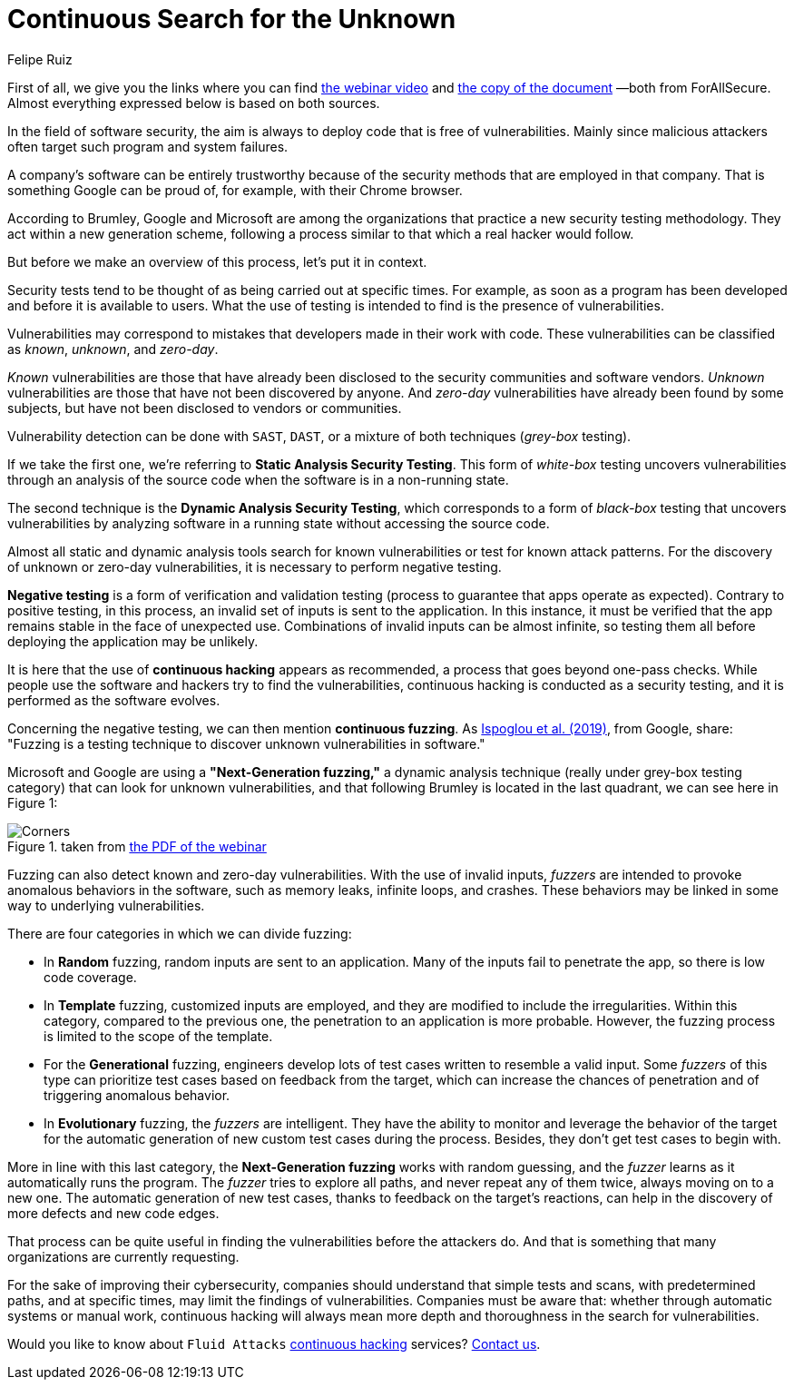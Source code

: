:slug: fuzzing-forallsecure/
:date: 2020-03-31
:subtitle: ForAllSecure on the Next-Generation fuzzing
:category: opinions
:tags: fuzzing, cybersecurity, security testing, hacking, vulnerability, business
:image: cover.png
:alt: Photo by David Kovalenko on Unsplash
:description: Here we present this blog post based on the information given on February 11th by David Brumley (ForAllSecure) in his webinar: Continuous Fuzzing: The Trending Security Technique. Besides, we took some notes from a document, in association with that webinar, called: What is Next-Generation Fuzzing.
:keywords: Fuzzing, Cybersecurity, Security Testing, Hacking, Vulnerability, Business
:author: Felipe Ruiz
:writer: fruiz
:name: Felipe Ruiz
:about1: Technical writer
:about2: Behavioral scientist.
:source: https://unsplash.com/photos/G85VuTpw6jg

= Continuous Search for the Unknown

First of all, we give you the links
where you can find link:https://www.brighttalk.com/webcast/17668/385891/continuous-fuzzing-the-trending-security-technique[the webinar video]
and link:https://go.forallsecure.com/hubfs/Content/Whitepapers/FY19%20WP%20What%20is%20NGF%20v5.0.pdf[the copy of the document] —both from ForAllSecure.
Almost everything expressed below is based on both sources.

In the field of software security,
the aim is always to deploy code that is free of vulnerabilities.
Mainly since malicious attackers often target such program and system failures.

A company's software can be entirely trustworthy
because of the security methods that are employed in that company.
That is something Google can be proud of,
for example, with their Chrome browser.

According to Brumley, Google and Microsoft are among the organizations
that practice a new security testing methodology.
They act within a new generation scheme,
following a process similar to that which a real hacker would follow.

But before we make an overview of this process, let's put it in context.

Security tests tend to be thought of as being carried out at specific times.
For example, as soon as a program has been developed
and before it is available to users.
What the use of testing is intended to find is the presence of vulnerabilities.

Vulnerabilities may correspond to mistakes
that developers made in their work with code.
These vulnerabilities can be classified as _known_, _unknown_, and _zero-day_.

_Known_ vulnerabilities are those that have already been disclosed
to the security communities and software vendors.
_Unknown_ vulnerabilities are those that have not been discovered by anyone.
And _zero-day_ vulnerabilities have already been found by some subjects,
but have not been disclosed to vendors or communities.

Vulnerability detection can be done with `SAST`, `DAST`,
or a mixture of both techniques (_grey-box_ testing).

If we take the first one,
we're referring to *Static Analysis Security Testing*.
This form of _white-box_ testing uncovers vulnerabilities
through an analysis of the source code
when the software is in a non-running state.

The second technique is the *Dynamic Analysis Security Testing*,
which corresponds to a form of _black-box_ testing
that uncovers vulnerabilities by analyzing software
in a running state without accessing the source code.

Almost all static and dynamic analysis tools search for known vulnerabilities
or test for known attack patterns.
For the discovery of unknown or zero-day vulnerabilities,
it is necessary to perform negative testing.

*Negative testing* is a form of verification and validation testing
(process to guarantee that apps operate as expected).
Contrary to positive testing,
in this process, an invalid set of inputs is sent to the application.
In this instance, it must be verified that the app remains stable
in the face of unexpected use.
Combinations of invalid inputs can be almost infinite,
so testing them all before deploying the application may be unlikely.

It is here that the use of *continuous hacking* appears as recommended,
a process that goes beyond one-pass checks.
While people use the software and hackers try to find the vulnerabilities,
continuous hacking is conducted as a security testing,
and it is performed as the software evolves.

Concerning the negative testing, we can then mention *continuous fuzzing*.
As link:https://nebelwelt.net/files/20SEC.pdf[Ispoglou et al. (2019)], from Google, share:
"Fuzzing is a testing technique
to discover unknown vulnerabilities in software."

Microsoft and Google are using a *"Next-Generation fuzzing,"*
a dynamic analysis technique (really under grey-box testing category)
that can look for unknown vulnerabilities,
and that following Brumley is located in the last quadrant,
we can see here in Figure 1:

.taken from link:http://public2.brighttalk.com/resource/core/253964/2019---isaca-presentation-v21-brighttalk_558794.pdf[the PDF of the webinar]
image::corners.png[Corners]

Fuzzing can also detect known and zero-day vulnerabilities.
With the use of invalid inputs,
_fuzzers_ are intended to provoke anomalous behaviors in the software,
such as memory leaks, infinite loops, and crashes.
These behaviors may be linked in some way to underlying vulnerabilities.

There are four categories in which we can divide fuzzing:

- In *Random* fuzzing, random inputs are sent to an application.
Many of the inputs fail to penetrate the app, so there is low code coverage.

- In *Template* fuzzing, customized inputs are employed,
and they are modified to include the irregularities.
Within this category, compared to the previous one,
the penetration to an application is more probable.
However, the fuzzing process is limited to the scope of the template.

- For the *Generational* fuzzing,
engineers develop lots of test cases written to resemble a valid input.
Some _fuzzers_ of this type can prioritize test cases
based on feedback from the target,
which can increase the chances of penetration
and of triggering anomalous behavior.

- In *Evolutionary* fuzzing, the _fuzzers_ are intelligent.
They have the ability to monitor and leverage the behavior of the target
for the automatic generation of new custom test cases during the process.
Besides, they don't get test cases to begin with.

More in line with this last category,
the *Next-Generation fuzzing* works with random guessing,
and the _fuzzer_ learns as it automatically runs the program.
The _fuzzer_ tries to explore all paths, and never repeat any of them twice,
always moving on to a new one.
The automatic generation of new test cases,
thanks to feedback on the target's reactions,
can help in the discovery of more defects and new code edges.

That process can be quite useful in finding the vulnerabilities
before the attackers do.
And that is something that many organizations are currently requesting.

For the sake of improving their cybersecurity,
companies should understand that simple tests and scans,
with predetermined paths, and at specific times,
may limit the findings of vulnerabilities.
Companies must be aware that:
whether through automatic systems or manual work,
continuous hacking will always mean more depth and thoroughness
in the search for vulnerabilities.

Would you like to know about `Fluid Attacks` [inner]#link:../../services/continuous-hacking/[continuous hacking]# services?
[inner]#link:../../contact-us/[Contact us]#.
